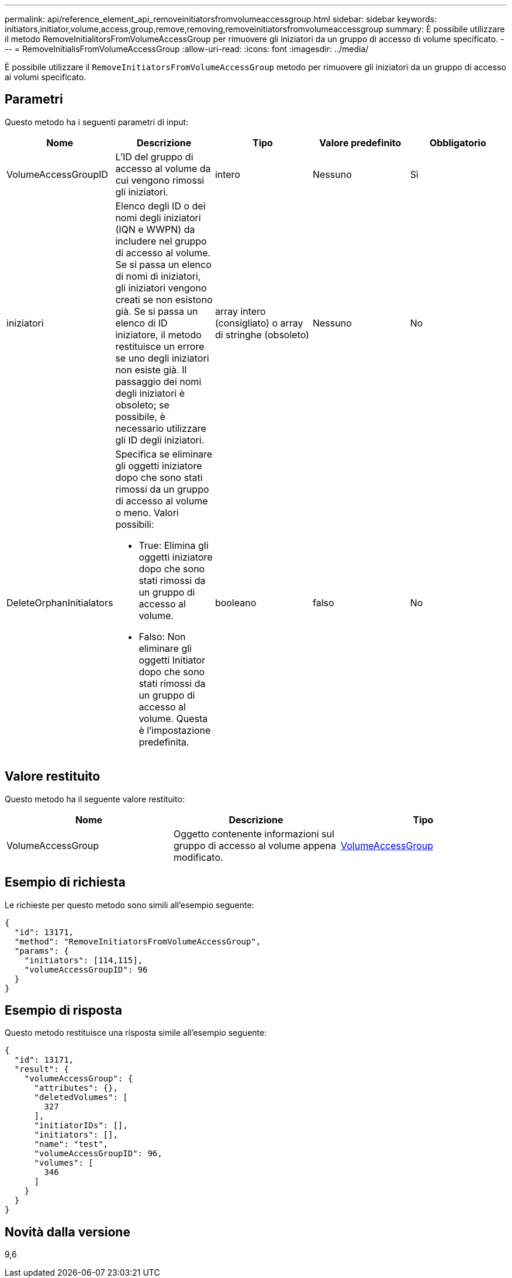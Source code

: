 ---
permalink: api/reference_element_api_removeinitiatorsfromvolumeaccessgroup.html 
sidebar: sidebar 
keywords: initiators,initiator,volume,access,group,remove,removing,removeinitiatorsfromvolumeaccessgroup 
summary: È possibile utilizzare il metodo RemoveInitialitorsFromVolumeAccessGroup per rimuovere gli iniziatori da un gruppo di accesso di volume specificato. 
---
= RemoveInitialisFromVolumeAccessGroup
:allow-uri-read: 
:icons: font
:imagesdir: ../media/


[role="lead"]
È possibile utilizzare il `RemoveInitiatorsFromVolumeAccessGroup` metodo per rimuovere gli iniziatori da un gruppo di accesso ai volumi specificato.



== Parametri

Questo metodo ha i seguenti parametri di input:

|===
| Nome | Descrizione | Tipo | Valore predefinito | Obbligatorio 


 a| 
VolumeAccessGroupID
 a| 
L'ID del gruppo di accesso al volume da cui vengono rimossi gli iniziatori.
 a| 
intero
 a| 
Nessuno
 a| 
Sì



 a| 
iniziatori
 a| 
Elenco degli ID o dei nomi degli iniziatori (IQN e WWPN) da includere nel gruppo di accesso al volume. Se si passa un elenco di nomi di iniziatori, gli iniziatori vengono creati se non esistono già. Se si passa un elenco di ID iniziatore, il metodo restituisce un errore se uno degli iniziatori non esiste già. Il passaggio dei nomi degli iniziatori è obsoleto; se possibile, è necessario utilizzare gli ID degli iniziatori.
 a| 
array intero (consigliato) o array di stringhe (obsoleto)
 a| 
Nessuno
 a| 
No



 a| 
DeleteOrphanInitialators
 a| 
Specifica se eliminare gli oggetti iniziatore dopo che sono stati rimossi da un gruppo di accesso al volume o meno. Valori possibili:

* True: Elimina gli oggetti iniziatore dopo che sono stati rimossi da un gruppo di accesso al volume.
* Falso: Non eliminare gli oggetti Initiator dopo che sono stati rimossi da un gruppo di accesso al volume. Questa è l'impostazione predefinita.

 a| 
booleano
 a| 
falso
 a| 
No

|===


== Valore restituito

Questo metodo ha il seguente valore restituito:

|===
| Nome | Descrizione | Tipo 


 a| 
VolumeAccessGroup
 a| 
Oggetto contenente informazioni sul gruppo di accesso al volume appena modificato.
 a| 
xref:reference_element_api_volumeaccessgroup.adoc[VolumeAccessGroup]

|===


== Esempio di richiesta

Le richieste per questo metodo sono simili all'esempio seguente:

[listing]
----
{
  "id": 13171,
  "method": "RemoveInitiatorsFromVolumeAccessGroup",
  "params": {
    "initiators": [114,115],
    "volumeAccessGroupID": 96
  }
}
----


== Esempio di risposta

Questo metodo restituisce una risposta simile all'esempio seguente:

[listing]
----
{
  "id": 13171,
  "result": {
    "volumeAccessGroup": {
      "attributes": {},
      "deletedVolumes": [
        327
      ],
      "initiatorIDs": [],
      "initiators": [],
      "name": "test",
      "volumeAccessGroupID": 96,
      "volumes": [
        346
      ]
    }
  }
}
----


== Novità dalla versione

9,6
